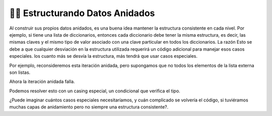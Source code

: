 ..  Copyright (C)  Brad Miller, David Ranum, Jeffrey Elkner, Peter Wentworth, Allen B. Downey, Chris
    Meyers, and Dario Mitchell.  Permission is granted to copy, distribute
    and/or modify this document under the terms of the GNU Free Documentation
    License, Version 1.3 or any later version published by the Free Software
    Foundation; with Invariant Sections being Forward, Prefaces, and
    Contributor List, no Front-Cover Texts, and no Back-Cover Texts.  A copy of
    the license is included in the section entitled "GNU Free Documentation
    License".

.. qnum::
   :prefix: nested-9-
   :start: 1

👩‍💻 Estructurando Datos Anidados
----------------------------------

Al construir sus propios datos anidados, es una buena idea mantener la estructura consistente en cada nivel. Por ejemplo,
si tiene una lista de diccionarios, entonces cada diccionario debe tener la misma estructura, es decir, las mismas claves y el mismo tipo de valor asociado con una clave particular en todos los diccionarios. La razón
Esto se debe a que cualquier desviación en la estructura utilizada requerirá un código adicional para manejar esos casos especiales. los
cuanto más se desvía la estructura, más tendrá que usar casos especiales.

Por ejemplo, reconsideremos esta iteración anidada, pero supongamos que no todos los elementos de la lista externa son listas.

.. activecode:: ac17_50_1
    :language: python

    nested1 = [1, 2, ['a', 'b', 'c'],['d', 'e'],['f', 'g', 'h']]
    for x in nested1:
        print("level1: ")
        for y in x:
            print("     level2: {}".format(y))

Ahora la iteración anidada falla.

Podemos resolver esto con un casing especial, un condicional que verifica el tipo.

.. activecode:: ac17_50_2
    :language: python

    nested1 = [1, 2, ['a', 'b', 'c'],['d', 'e'],['f', 'g', 'h']]
    for x in nested1:
        print("level1: ")
        if type(x) is list:
            for y in x:
                print("     level2: {}".format(y))
        else:
            print(x)

¿Puede imaginar cuántos casos especiales necesitaríamos, y cuán complicado se volvería el código, si tuviéramos muchas capas de anidamiento pero no siempre una estructura consistente?.
